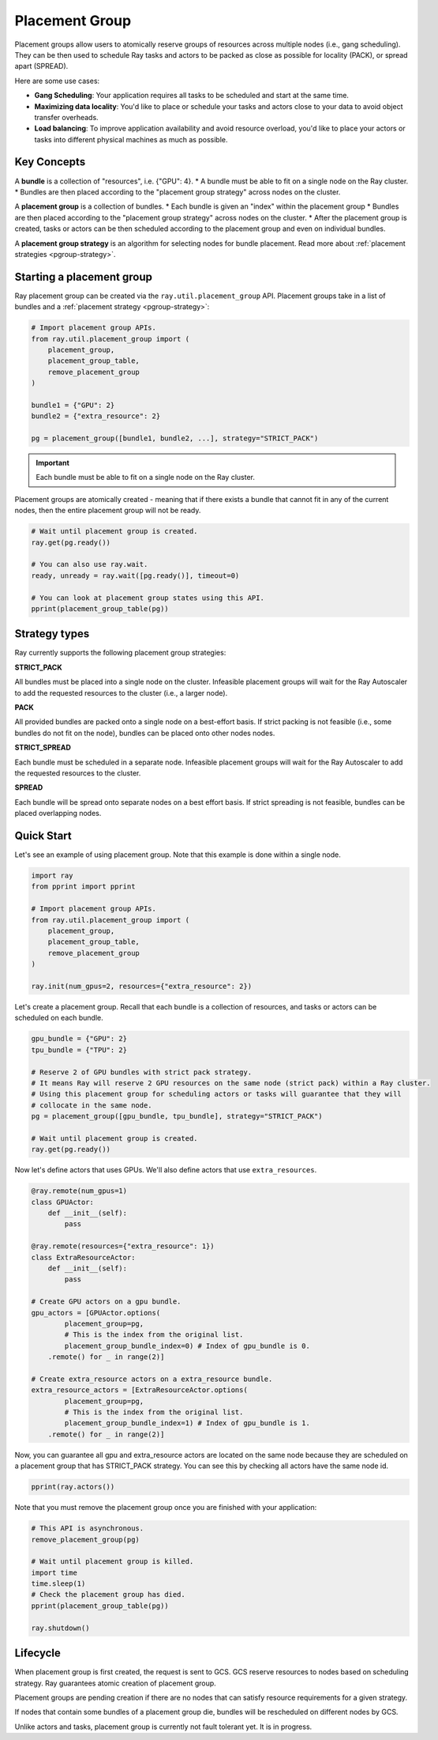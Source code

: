 Placement Group
===============

Placement groups allow users to atomically reserve groups of resources across multiple nodes (i.e., gang scheduling). They can be then used to schedule Ray tasks and actors to be packed as close as possible for locality (PACK), or spread apart (SPREAD).

Here are some use cases:

- **Gang Scheduling**: Your application requires all tasks to be scheduled and start at the same time.
- **Maximizing data locality**: You'd like to place or schedule your tasks and actors close to your data to avoid object transfer overheads.
- **Load balancing**: To improve application availability and avoid resource overload, you'd like to place your actors or tasks into different physical machines as much as possible.


Key Concepts
------------

A **bundle** is a collection of "resources", i.e. {"GPU": 4}.
* A bundle must be able to fit on a single node on the Ray cluster.
* Bundles are then placed according to the "placement group strategy" across nodes on the cluster.


A **placement group** is a collection of bundles.
* Each bundle is given an "index" within the placement group
* Bundles are then placed according to the "placement group strategy" across nodes on the cluster.
* After the placement group is created, tasks or actors can be then scheduled according to the placement group and even on individual bundles.


A **placement group strategy** is an algorithm for selecting nodes for bundle placement. Read more about :ref:`placement strategies <pgroup-strategy>`.


Starting a placement group
--------------------------

Ray placement group can be created via the ``ray.util.placement_group`` API. Placement groups take in a list of bundles and a :ref:`placement strategy <pgroup-strategy>`:

.. code-block:: python

  # Import placement group APIs.
  from ray.util.placement_group import (
      placement_group,
      placement_group_table,
      remove_placement_group
  )

  bundle1 = {"GPU": 2}
  bundle2 = {"extra_resource": 2}

  pg = placement_group([bundle1, bundle2, ...], strategy="STRICT_PACK")

.. important:: Each bundle must be able to fit on a single node on the Ray cluster.

Placement groups are atomically created - meaning that if there exists a bundle that cannot fit in any of the current nodes, then the entire placement group will not be ready.

.. code-block:: python

  # Wait until placement group is created.
  ray.get(pg.ready())

  # You can also use ray.wait.
  ready, unready = ray.wait([pg.ready()], timeout=0)

  # You can look at placement group states using this API.
  pprint(placement_group_table(pg))

.. The Ray Autoscaler will be aware of placement groups, and auto-scale the cluster to ensure pending groups can be placed as needed.

.. _pgroup-strategy:

Strategy types
--------------

Ray currently supports the following placement group strategies:

**STRICT_PACK**

All bundles must be placed into a single node on the cluster.
Infeasible placement groups will wait for the Ray Autoscaler to add
the requested resources to the cluster (i.e., a larger node).

**PACK**

All provided bundles are packed onto a single node on a best-effort basis.
If strict packing is not feasible (i.e., some bundles do not fit on the node), bundles can be placed onto other nodes nodes.

**STRICT_SPREAD**

Each bundle must be scheduled in a separate node.
Infeasible placement groups will wait for the Ray Autoscaler to add
the requested resources to the cluster.

**SPREAD**

Each bundle will be spread onto separate nodes on a best effort basis.
If strict spreading is not feasible, bundles can be placed overlapping nodes.


Quick Start
-----------

Let's see an example of using placement group. Note that this example is done within a single node.

.. code-block:: python

  import ray
  from pprint import pprint

  # Import placement group APIs.
  from ray.util.placement_group import (
      placement_group,
      placement_group_table,
      remove_placement_group
  )

  ray.init(num_gpus=2, resources={"extra_resource": 2})

Let's create a placement group. Recall that each bundle is a collection of resources, and tasks or actors can be scheduled on each bundle.

.. code-block:: python

  gpu_bundle = {"GPU": 2}
  tpu_bundle = {"TPU": 2}

  # Reserve 2 of GPU bundles with strict pack strategy.
  # It means Ray will reserve 2 GPU resources on the same node (strict pack) within a Ray cluster.
  # Using this placement group for scheduling actors or tasks will guarantee that they will
  # collocate in the same node.
  pg = placement_group([gpu_bundle, tpu_bundle], strategy="STRICT_PACK")

  # Wait until placement group is created.
  ray.get(pg.ready())

Now let's define actors that uses GPUs. We'll also define actors that use ``extra_resources``.

.. code-block:: python

  @ray.remote(num_gpus=1)
  class GPUActor:
      def __init__(self):
          pass

  @ray.remote(resources={"extra_resource": 1})
  class ExtraResourceActor:
      def __init__(self):
          pass

  # Create GPU actors on a gpu bundle.
  gpu_actors = [GPUActor.options(
          placement_group=pg,
          # This is the index from the original list.
          placement_group_bundle_index=0) # Index of gpu_bundle is 0.
      .remote() for _ in range(2)]

  # Create extra_resource actors on a extra_resource bundle.
  extra_resource_actors = [ExtraResourceActor.options(
          placement_group=pg,
          # This is the index from the original list.
          placement_group_bundle_index=1) # Index of gpu_bundle is 1.
      .remote() for _ in range(2)]

Now, you can guarantee all gpu and extra_resource actors are located on the same node
because they are scheduled on a placement group that has STRICT_PACK strategy.
You can see this by checking all actors have the same node id.

.. code-block:: python

  pprint(ray.actors())

Note that you must remove the placement group once you are finished with your application:

.. code-block:: python

  # This API is asynchronous.
  remove_placement_group(pg)

  # Wait until placement group is killed.
  import time
  time.sleep(1)
  # Check the placement group has died.
  pprint(placement_group_table(pg))

  ray.shutdown()

Lifecycle
---------

When placement group is first created, the request is sent to GCS. GCS reserve resources to nodes based on scheduling strategy. Ray guarantees atomic creation of placement group.

Placement groups are pending creation if there are no nodes that can satisfy resource requirements for a given strategy.

If nodes that contain some bundles of a placement group die, bundles will be rescheduled on different nodes by GCS.

Unlike actors and tasks, placement group is currently not fault tolerant yet. It is in progress.

